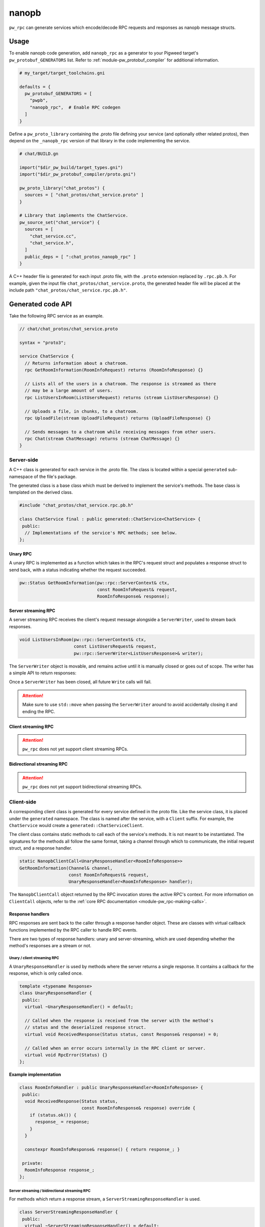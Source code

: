 .. _module-pw_rpc_nanopb:

------
nanopb
------
``pw_rpc`` can generate services which encode/decode RPC requests and responses
as nanopb message structs.

Usage
=====
To enable nanopb code generation, add ``nanopb_rpc`` as a generator to your
Pigweed target's ``pw_protobuf_GENERATORS`` list. Refer to
:ref:`module-pw_protobuf_compiler` for additional information.

.. code::

  # my_target/target_toolchains.gni

  defaults = {
    pw_protobuf_GENERATORS = [
      "pwpb",
      "nanopb_rpc",  # Enable RPC codegen
    ]
  }

Define a ``pw_proto_library`` containing the .proto file defining your service
(and optionally other related protos), then depend on the ``_nanopb_rpc``
version of that library in the code implementing the service.

.. code::

  # chat/BUILD.gn

  import("$dir_pw_build/target_types.gni")
  import("$dir_pw_protobuf_compiler/proto.gni")

  pw_proto_library("chat_protos") {
    sources = [ "chat_protos/chat_service.proto" ]
  }

  # Library that implements the ChatService.
  pw_source_set("chat_service") {
    sources = [
      "chat_service.cc",
      "chat_service.h",
    ]
    public_deps = [ ":chat_protos_nanopb_rpc" ]
  }

A C++ header file is generated for each input .proto file, with the ``.proto``
extension replaced by ``.rpc.pb.h``. For example, given the input file
``chat_protos/chat_service.proto``, the generated header file will be placed
at the include path ``"chat_protos/chat_service.rpc.pb.h"``.

Generated code API
==================
Take the following RPC service as an example.

.. code:: protobuf

  // chat/chat_protos/chat_service.proto

  syntax = "proto3";

  service ChatService {
    // Returns information about a chatroom.
    rpc GetRoomInformation(RoomInfoRequest) returns (RoomInfoResponse) {}

    // Lists all of the users in a chatroom. The response is streamed as there
    // may be a large amount of users.
    rpc ListUsersInRoom(ListUsersRequest) returns (stream ListUsersResponse) {}

    // Uploads a file, in chunks, to a chatroom.
    rpc UploadFile(stream UploadFileRequest) returns (UploadFileResponse) {}

    // Sends messages to a chatroom while receiving messages from other users.
    rpc Chat(stream ChatMessage) returns (stream ChatMessage) {}
  }

Server-side
-----------
A C++ class is generated for each service in the .proto file. The class is
located within a special ``generated`` sub-namespace of the file's package.

The generated class is a base class which must be derived to implement the
service's methods. The base class is templated on the derived class.

.. code:: c++

  #include "chat_protos/chat_service.rpc.pb.h"

  class ChatService final : public generated::ChatService<ChatService> {
   public:
    // Implementations of the service's RPC methods; see below.
  };

Unary RPC
^^^^^^^^^
A unary RPC is implemented as a function which takes in the RPC's request struct
and populates a response struct to send back, with a status indicating whether
the request succeeded.

.. code:: c++

  pw::Status GetRoomInformation(pw::rpc::ServerContext& ctx,
                                const RoomInfoRequest& request,
                                RoomInfoResponse& response);

Server streaming RPC
^^^^^^^^^^^^^^^^^^^^
A server streaming RPC receives the client's request message alongside a
``ServerWriter``, used to stream back responses.

.. code:: c++

  void ListUsersInRoom(pw::rpc::ServerContext& ctx,
                       const ListUsersRequest& request,
                       pw::rpc::ServerWriter<ListUsersResponse>& writer);

The ``ServerWriter`` object is movable, and remains active until it is manually
closed or goes out of scope. The writer has a simple API to return responses:

.. cpp:function:: Status ServerWriter::Write(const T& response)

  Writes a single response message to the stream. The returned status indicates
  whether the write was successful.

.. cpp:function:: void ServerWriter::Finish(Status status = Status::OK)

  Closes the stream and sends back the RPC's overall status to the client.

Once a ``ServerWriter`` has been closed, all future ``Write`` calls will fail.

.. attention::

  Make sure to use ``std::move`` when passing the ``ServerWriter`` around to
  avoid accidentally closing it and ending the RPC.

Client streaming RPC
^^^^^^^^^^^^^^^^^^^^
.. attention::

  ``pw_rpc`` does not yet support client streaming RPCs.

Bidirectional streaming RPC
^^^^^^^^^^^^^^^^^^^^^^^^^^^
.. attention::

  ``pw_rpc`` does not yet support bidirectional streaming RPCs.

Client-side
-----------
A corresponding client class is generated for every service defined in the proto
file. Like the service class, it is placed under the ``generated`` namespace.
The class is named after the service, with a ``Client`` suffix. For example, the
``ChatService`` would create a ``generated::ChatServiceClient``.

The client class contains static methods to call each of the service's methods.
It is not meant to be instantiated. The signatures for the methods all follow
the same format, taking a channel through which to communicate, the initial
request struct, and a response handler.

.. code-block:: c++

  static NanopbClientCall<UnaryResponseHandler<RoomInfoResponse>>
  GetRoomInformation(Channel& channel,
                     const RoomInfoRequest& request,
                     UnaryResponseHandler<RoomInfoResponse> handler);

The ``NanopbClientCall`` object returned by the RPC invocation stores the active
RPC's context. For more information on ``ClientCall`` objects, refer to the
:ref:`core RPC documentation <module-pw_rpc-making-calls>`.

Response handlers
^^^^^^^^^^^^^^^^^
RPC responses are sent back to the caller through a response handler object.
These are classes with virtual callback functions implemented by the RPC caller
to handle RPC events.

There are two types of response handlers: unary and server-streaming, which are
used depending whether the method's responses are a stream or not.

Unary / client streaming RPC
~~~~~~~~~~~~~~~~~~~~~~~~~~~~
A ``UnaryResponseHandler`` is used by methods where the server returns a single
response. It contains a callback for the response, which is only called once.

.. code-block:: c++

  template <typename Response>
  class UnaryResponseHandler {
   public:
    virtual ~UnaryResponseHandler() = default;

    // Called when the response is received from the server with the method's
    // status and the deserialized response struct.
    virtual void ReceivedResponse(Status status, const Response& response) = 0;

    // Called when an error occurs internally in the RPC client or server.
    virtual void RpcError(Status) {}
  };

.. cpp:class:: template <typename Response> UnaryResponseHandler

  A handler for RPC methods which return a single response (i.e. unary and
  client streaming).

.. cpp:function:: virtual void UnaryResponseHandler::ReceivedResponse(Status status, const Response& response)

  Callback invoked when the response is recieved from the server. Guaranteed to
  only be called once.

.. cpp:function:: virtual void UnaryResponseHandler::RpcError(Status status)

  Callback invoked if an internal error occurs in the RPC system. Optional;
  defaults to a no-op.

**Example implementation**

.. code-block:: c++

  class RoomInfoHandler : public UnaryResponseHandler<RoomInfoResponse> {
   public:
    void ReceivedResponse(Status status,
                          const RoomInfoResponse& response) override {
      if (status.ok()) {
        response_ = response;
      }
    }

    constexpr RoomInfoResponse& response() { return response_; }

   private:
    RoomInfoResponse response_;
  };

Server streaming / bidirectional streaming RPC
~~~~~~~~~~~~~~~~~~~~~~~~~~~~~~~~~~~~~~~~~~~~~~
For methods which return a response stream, a ``ServerStreamingResponseHandler``
is used.

.. code:: c++

  class ServerStreamingResponseHandler {
   public:
    virtual ~ServerStreamingResponseHandler() = default;

    // Called on every response received from the server with the deserialized
    // response struct.
    virtual void ReceivedResponse(const Response& response) = 0;

    // Called when the server ends the stream with the overall RPC status.
    virtual void Complete(Status status) = 0;

    // Called when an error occurs internally in the RPC client or server.
    virtual void RpcError(Status) {}
  };

.. cpp:class:: template <typename Response> ServerStreamingResponseHandler

  A handler for RPC methods which return zero or more responses (i.e. server
  and bidirectional streaming).

.. cpp:function:: virtual void ServerStreamingResponseHandler::ReceivedResponse(const Response& response)

  Callback invoked whenever a response is received from the server.

.. cpp:function:: virtual void ServerStreamingResponseHandler::Complete(Status status)

  Callback invoked when the server ends the stream, with the overall status for
  the RPC.

.. cpp:function:: virtual void ServerStreamingResponseHandler::RpcError(Status status)

  Callback invoked if an internal error occurs in the RPC system. Optional;
  defaults to a no-op.

**Example implementation**

.. code-block:: c++

  class ChatHandler : public UnaryResponseHandler<ChatMessage> {
   public:
    void ReceivedResponse(const ChatMessage& response) override {
      gui_.RenderChatMessage(response);
    }

    void Complete(Status status) override {
      client_.Exit(status);
    }

   private:
    ChatGui& gui_;
    ChatClient& client_;
  };

Example usage
~~~~~~~~~~~~~
The following example demonstrates how to call an RPC method using a nanopb
service client and receive the response.

.. code-block:: c++

  #include "chat_protos/chat_service.rpc.pb.h"

  namespace {
    MyChannelOutput output;
    pw::rpc::Channel channels[] = {pw::rpc::Channel::Create<0>(&output)};
    pw::rpc::Client client(channels);
  }

  void InvokeSomeRpcs() {
    RoomInfoHandler handler;

    // The RPC will remain active as long as `call` is alive.
    auto call = ChatServiceClient::GetRoomInformation(channels[0],
                                                      {.room = "pigweed"},
                                                      handler);

    // For simplicity, block here. An actual implementation would likely
    // std::move the call somewhere to keep it active while doing other work.
    while (call.active()) {
      Wait();
    }

    DoStuff(handler.response());
  }
